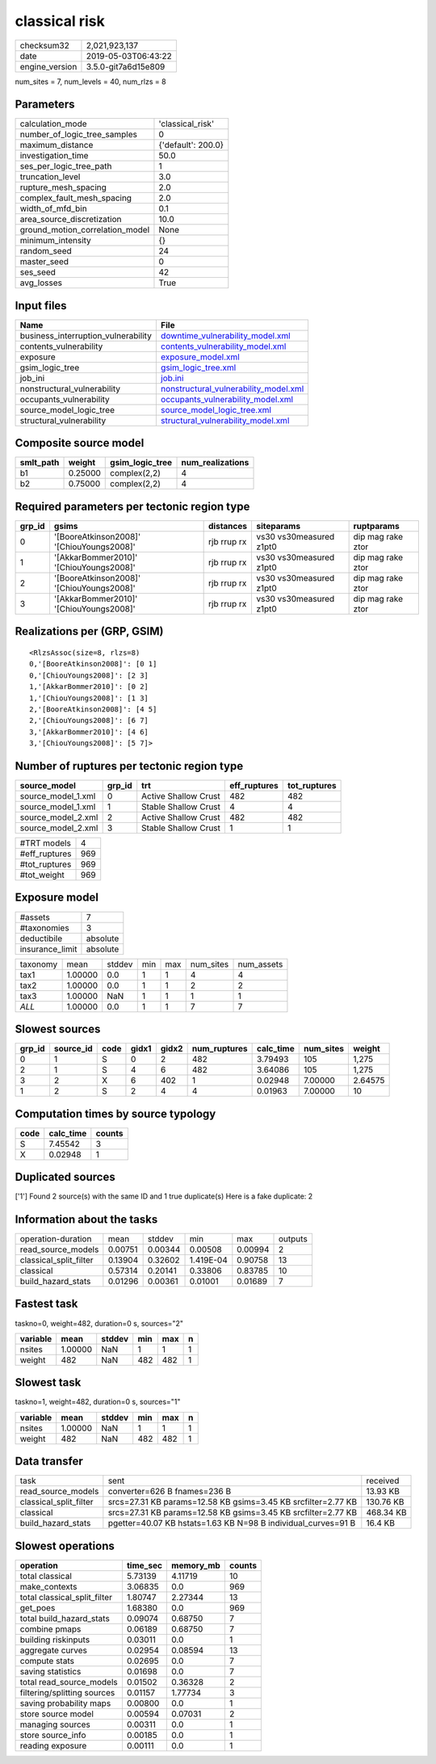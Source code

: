 classical risk
==============

============== ===================
checksum32     2,021,923,137      
date           2019-05-03T06:43:22
engine_version 3.5.0-git7a6d15e809
============== ===================

num_sites = 7, num_levels = 40, num_rlzs = 8

Parameters
----------
=============================== ==================
calculation_mode                'classical_risk'  
number_of_logic_tree_samples    0                 
maximum_distance                {'default': 200.0}
investigation_time              50.0              
ses_per_logic_tree_path         1                 
truncation_level                3.0               
rupture_mesh_spacing            2.0               
complex_fault_mesh_spacing      2.0               
width_of_mfd_bin                0.1               
area_source_discretization      10.0              
ground_motion_correlation_model None              
minimum_intensity               {}                
random_seed                     24                
master_seed                     0                 
ses_seed                        42                
avg_losses                      True              
=============================== ==================

Input files
-----------
=================================== ================================================================================
Name                                File                                                                            
=================================== ================================================================================
business_interruption_vulnerability `downtime_vulnerability_model.xml <downtime_vulnerability_model.xml>`_          
contents_vulnerability              `contents_vulnerability_model.xml <contents_vulnerability_model.xml>`_          
exposure                            `exposure_model.xml <exposure_model.xml>`_                                      
gsim_logic_tree                     `gsim_logic_tree.xml <gsim_logic_tree.xml>`_                                    
job_ini                             `job.ini <job.ini>`_                                                            
nonstructural_vulnerability         `nonstructural_vulnerability_model.xml <nonstructural_vulnerability_model.xml>`_
occupants_vulnerability             `occupants_vulnerability_model.xml <occupants_vulnerability_model.xml>`_        
source_model_logic_tree             `source_model_logic_tree.xml <source_model_logic_tree.xml>`_                    
structural_vulnerability            `structural_vulnerability_model.xml <structural_vulnerability_model.xml>`_      
=================================== ================================================================================

Composite source model
----------------------
========= ======= =============== ================
smlt_path weight  gsim_logic_tree num_realizations
========= ======= =============== ================
b1        0.25000 complex(2,2)    4               
b2        0.75000 complex(2,2)    4               
========= ======= =============== ================

Required parameters per tectonic region type
--------------------------------------------
====== ========================================= =========== ======================= =================
grp_id gsims                                     distances   siteparams              ruptparams       
====== ========================================= =========== ======================= =================
0      '[BooreAtkinson2008]' '[ChiouYoungs2008]' rjb rrup rx vs30 vs30measured z1pt0 dip mag rake ztor
1      '[AkkarBommer2010]' '[ChiouYoungs2008]'   rjb rrup rx vs30 vs30measured z1pt0 dip mag rake ztor
2      '[BooreAtkinson2008]' '[ChiouYoungs2008]' rjb rrup rx vs30 vs30measured z1pt0 dip mag rake ztor
3      '[AkkarBommer2010]' '[ChiouYoungs2008]'   rjb rrup rx vs30 vs30measured z1pt0 dip mag rake ztor
====== ========================================= =========== ======================= =================

Realizations per (GRP, GSIM)
----------------------------

::

  <RlzsAssoc(size=8, rlzs=8)
  0,'[BooreAtkinson2008]': [0 1]
  0,'[ChiouYoungs2008]': [2 3]
  1,'[AkkarBommer2010]': [0 2]
  1,'[ChiouYoungs2008]': [1 3]
  2,'[BooreAtkinson2008]': [4 5]
  2,'[ChiouYoungs2008]': [6 7]
  3,'[AkkarBommer2010]': [4 6]
  3,'[ChiouYoungs2008]': [5 7]>

Number of ruptures per tectonic region type
-------------------------------------------
================== ====== ==================== ============ ============
source_model       grp_id trt                  eff_ruptures tot_ruptures
================== ====== ==================== ============ ============
source_model_1.xml 0      Active Shallow Crust 482          482         
source_model_1.xml 1      Stable Shallow Crust 4            4           
source_model_2.xml 2      Active Shallow Crust 482          482         
source_model_2.xml 3      Stable Shallow Crust 1            1           
================== ====== ==================== ============ ============

============= ===
#TRT models   4  
#eff_ruptures 969
#tot_ruptures 969
#tot_weight   969
============= ===

Exposure model
--------------
=============== ========
#assets         7       
#taxonomies     3       
deductibile     absolute
insurance_limit absolute
=============== ========

======== ======= ====== === === ========= ==========
taxonomy mean    stddev min max num_sites num_assets
tax1     1.00000 0.0    1   1   4         4         
tax2     1.00000 0.0    1   1   2         2         
tax3     1.00000 NaN    1   1   1         1         
*ALL*    1.00000 0.0    1   1   7         7         
======== ======= ====== === === ========= ==========

Slowest sources
---------------
====== ========= ==== ===== ===== ============ ========= ========= =======
grp_id source_id code gidx1 gidx2 num_ruptures calc_time num_sites weight 
====== ========= ==== ===== ===== ============ ========= ========= =======
0      1         S    0     2     482          3.79493   105       1,275  
2      1         S    4     6     482          3.64086   105       1,275  
3      2         X    6     402   1            0.02948   7.00000   2.64575
1      2         S    2     4     4            0.01963   7.00000   10     
====== ========= ==== ===== ===== ============ ========= ========= =======

Computation times by source typology
------------------------------------
==== ========= ======
code calc_time counts
==== ========= ======
S    7.45542   3     
X    0.02948   1     
==== ========= ======

Duplicated sources
------------------
['1']
Found 2 source(s) with the same ID and 1 true duplicate(s)
Here is a fake duplicate: 2

Information about the tasks
---------------------------
====================== ======= ======= ========= ======= =======
operation-duration     mean    stddev  min       max     outputs
read_source_models     0.00751 0.00344 0.00508   0.00994 2      
classical_split_filter 0.13904 0.32602 1.419E-04 0.90758 13     
classical              0.57314 0.20141 0.33806   0.83785 10     
build_hazard_stats     0.01296 0.00361 0.01001   0.01689 7      
====================== ======= ======= ========= ======= =======

Fastest task
------------
taskno=0, weight=482, duration=0 s, sources="2"

======== ======= ====== === === =
variable mean    stddev min max n
======== ======= ====== === === =
nsites   1.00000 NaN    1   1   1
weight   482     NaN    482 482 1
======== ======= ====== === === =

Slowest task
------------
taskno=1, weight=482, duration=0 s, sources="1"

======== ======= ====== === === =
variable mean    stddev min max n
======== ======= ====== === === =
nsites   1.00000 NaN    1   1   1
weight   482     NaN    482 482 1
======== ======= ====== === === =

Data transfer
-------------
====================== ============================================================= =========
task                   sent                                                          received 
read_source_models     converter=626 B fnames=236 B                                  13.93 KB 
classical_split_filter srcs=27.31 KB params=12.58 KB gsims=3.45 KB srcfilter=2.77 KB 130.76 KB
classical              srcs=27.31 KB params=12.58 KB gsims=3.45 KB srcfilter=2.77 KB 468.34 KB
build_hazard_stats     pgetter=40.07 KB hstats=1.63 KB N=98 B individual_curves=91 B 16.4 KB  
====================== ============================================================= =========

Slowest operations
------------------
============================ ======== ========= ======
operation                    time_sec memory_mb counts
============================ ======== ========= ======
total classical              5.73139  4.11719   10    
make_contexts                3.06835  0.0       969   
total classical_split_filter 1.80747  2.27344   13    
get_poes                     1.68380  0.0       969   
total build_hazard_stats     0.09074  0.68750   7     
combine pmaps                0.06189  0.68750   7     
building riskinputs          0.03011  0.0       1     
aggregate curves             0.02954  0.08594   13    
compute stats                0.02695  0.0       7     
saving statistics            0.01698  0.0       7     
total read_source_models     0.01502  0.36328   2     
filtering/splitting sources  0.01157  1.77734   3     
saving probability maps      0.00800  0.0       1     
store source model           0.00594  0.07031   2     
managing sources             0.00311  0.0       1     
store source_info            0.00185  0.0       1     
reading exposure             0.00111  0.0       1     
============================ ======== ========= ======